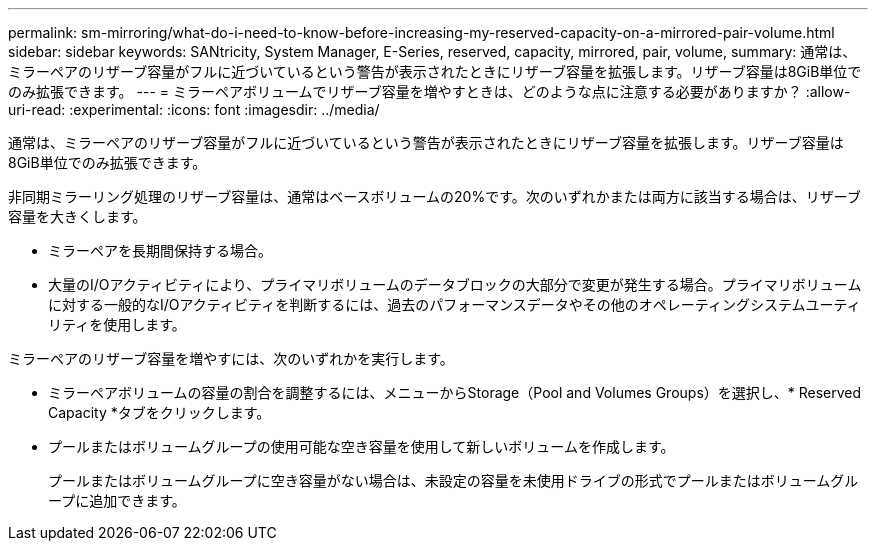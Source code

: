---
permalink: sm-mirroring/what-do-i-need-to-know-before-increasing-my-reserved-capacity-on-a-mirrored-pair-volume.html 
sidebar: sidebar 
keywords: SANtricity, System Manager, E-Series, reserved, capacity, mirrored, pair, volume, 
summary: 通常は、ミラーペアのリザーブ容量がフルに近づいているという警告が表示されたときにリザーブ容量を拡張します。リザーブ容量は8GiB単位でのみ拡張できます。 
---
= ミラーペアボリュームでリザーブ容量を増やすときは、どのような点に注意する必要がありますか？
:allow-uri-read: 
:experimental: 
:icons: font
:imagesdir: ../media/


[role="lead"]
通常は、ミラーペアのリザーブ容量がフルに近づいているという警告が表示されたときにリザーブ容量を拡張します。リザーブ容量は8GiB単位でのみ拡張できます。

非同期ミラーリング処理のリザーブ容量は、通常はベースボリュームの20%です。次のいずれかまたは両方に該当する場合は、リザーブ容量を大きくします。

* ミラーペアを長期間保持する場合。
* 大量のI/Oアクティビティにより、プライマリボリュームのデータブロックの大部分で変更が発生する場合。プライマリボリュームに対する一般的なI/Oアクティビティを判断するには、過去のパフォーマンスデータやその他のオペレーティングシステムユーティリティを使用します。


ミラーペアのリザーブ容量を増やすには、次のいずれかを実行します。

* ミラーペアボリュームの容量の割合を調整するには、メニューからStorage（Pool and Volumes Groups）を選択し、* Reserved Capacity *タブをクリックします。
* プールまたはボリュームグループの使用可能な空き容量を使用して新しいボリュームを作成します。
+
プールまたはボリュームグループに空き容量がない場合は、未設定の容量を未使用ドライブの形式でプールまたはボリュームグループに追加できます。


